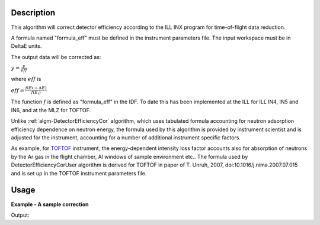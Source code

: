 .. algorithm::

.. summary::

.. alias::

.. properties::

Description
-----------

This algorithm will correct detector efficiency according to the ILL INX
program for time-of-flight data reduction.

A formula named "formula\_eff" must be defined in the instrument
parameters file. The input workspace must be in DeltaE units.

The output data will be corrected as:

:math:`y = \frac{y}{eff}`

where :math:`eff` is

:math:`eff = \frac{f(Ei - \Delta E)}{f(E_i)}`

The function :math:`f` is defined as "formula\_eff" in the IDF. To date
this has been implemented at the ILL for ILL IN4, IN5 and IN6, and at
the MLZ for TOFTOF.

Unlike :ref:`algm-DetectorEfficiencyCor` algorithm, which uses tabulated formula
accounting for neutron adsorption efficiency dependence on neutron energy, 
the formula used by this algorithm 
is provided by instrument scientist and is adjusted for the instrument, 
accounting for a number of additional instrument specific factors. 


As example, for `TOFTOF <http://www.mlz-garching.de/toftof>`_ instrument, the energy-dependent intensity 
loss factor accounts also for absorption of neutrons by the Ar gas in the flight chamber, Al windows 
of sample environment etc..
The formula used by DetectorEfficiencyCorUser algorithm is derived for TOFTOF in paper of 
T. Unruh, 2007, doi:10.1016/j.nima.2007.07.015 and is set up in the TOFTOF instrument parameters file. 


Usage
-----

**Example - A sample correction**  

.. testcode:: Ex1

  # a sample workspace with a sample instrument
  ws = CreateSampleWorkspace()
  # convert to Wavelength
  ws = ConvertUnits(ws,"DeltaE",EMode="Direct",EFixed=3.27)

  correction_formula = "exp(-0.0565/sqrt(e))*(1.0-exp(-3.284/sqrt(e)))"
  SetInstrumentParameter(ws,ParameterName="formula_eff",Value=correction_formula)


  # Now we are ready to run the correction
  wsCorrected = DetectorEfficiencyCorUser(ws)


  print ("The correction for the data by the user defined function.")
  print ("In this case: " + correction_formula)
  for i in range(0,wsCorrected.blocksize(),10):
    print ("The correct value in bin %i is %.2f compared to %.2f" % (i,wsCorrected.readY(0)[i],ws.readY(0)[i]))

Output:

.. testoutput:: Ex1

    The correction for the data by the user defined function.
    In this case: exp(-0.0565/sqrt(e))*(1.0-exp(-3.284/sqrt(e)))
    The correct value in bin 0 is 4.30 compared to 0.30
    The correct value in bin 10 is 0.52 compared to 0.30
    The correct value in bin 20 is 0.35 compared to 0.30
    The correct value in bin 30 is 0.30 compared to 0.30



.. categories::

.. sourcelink::
